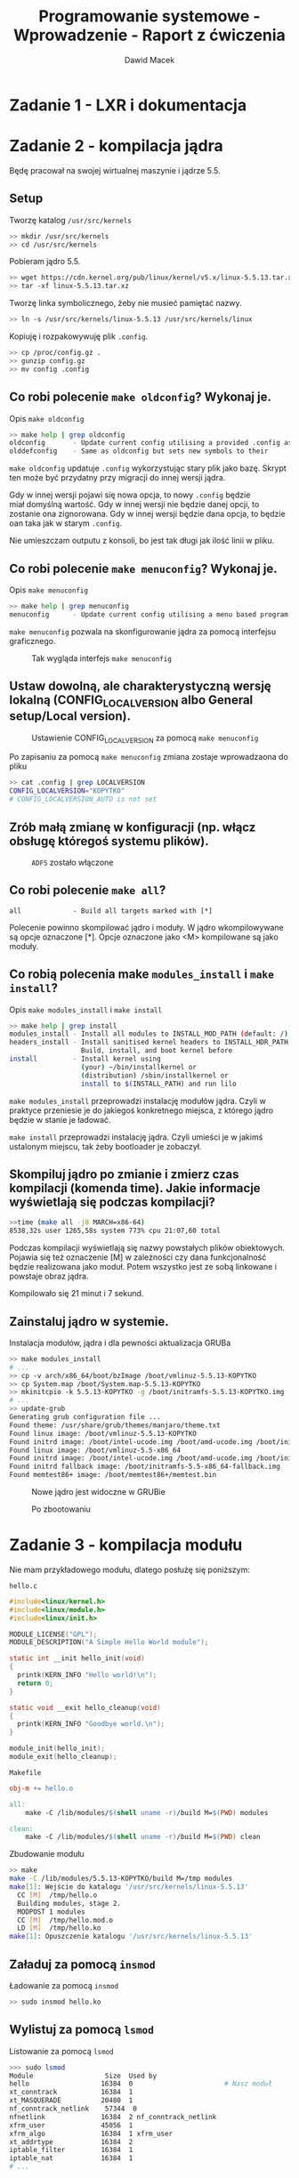 #+TITLE: Programowanie systemowe - Wprowadzenie - Raport z ćwiczenia
#+SUBTITLE: Dawid Macek
#+LANGUAGE: pl
#+OPTIONS: date:nil
#+OPTIONS: toc:nil
#+OPTIONS: num:nil
#+OPTIONS: html-postamble:nil
#+HTML_HEAD: <style>pre.src {background-color: #303030; color: #e5e5e5;}</style>

* Zadanie 1 - LXR i dokumentacja

* Zadanie 2 - kompilacja jądra
  Będę pracował na swojej wirtualnej maszynie i jądrze 5.5.

** Setup
   #+CAPTION: Tworzę katalog ~/usr/src/kernels~
   #+begin_src bash
   >> mkdir /usr/src/kernels
   >> cd /usr/src/kernels
   #+end_src

   #+CAPTION: Pobieram jądro 5.5.
   #+begin_src bash
   >> wget https://cdn.kernel.org/pub/linux/kernel/v5.x/linux-5.5.13.tar.xz
   >> tar -xf linux-5.5.13.tar.xz
   #+end_src

   #+CAPTION: Tworzę linka symbolicznego, żeby nie musieć pamiętać nazwy.
   #+begin_src bash
   >> ln -s /usr/src/kernels/linux-5.5.13 /usr/src/kernels/linux
   #+end_src

   #+CAPTION: Kopiuję i rozpakowywuję plik ~.config~.
   #+begin_src bash
     >> cp /proc/config.gz .
     >> gunzip config.gz
     >> mv config .config
   #+end_src

** Co robi polecenie ~make oldconfig~? Wykonaj je.
   #+CAPTION: Opis ~make oldconfig~
   #+begin_src bash
   >> make help | grep oldconfig
   oldconfig       - Update current config utilising a provided .config as base
   olddefconfig    - Same as oldconfig but sets new symbols to their
   #+end_src

   ~make oldconfig~ updatuje ~.config~ wykorzystując stary plik jako bazę.
   Skrypt ten może być przydatny przy migracji do innej wersji jądra.

   Gdy w innej wersji pojawi się nowa opcja, to nowy ~.config~ będzie miał domyślną wartość.
   Gdy w innej wersji nie będzie danej opcji, to zostanie ona zignorowana.
   Gdy w innej wersji będzie dana opcja, to będzie oan taka jak w starym ~.config~.

   Nie umieszczam outputu z konsoli, bo jest tak długi jak ilość linii w pliku.

** Co robi polecenie ~make menuconfig~? Wykonaj je.
   #+CAPTION: Opis ~make menuconfig~
   #+begin_src bash
   >> make help | grep menuconfig
   menuconfig      - Update current config utilising a menu based program
   #+end_src

   ~make menuconfig~ pozwala na skonfigurowanie jądra za pomocą interfejsu graficznego.

   #+CAPTION: Tak wygląda interfejs ~make menuconfig~
   [[./imgs/2_1.png]]

** Ustaw dowolną, ale charakterystyczną wersję lokalną (CONFIG​_LOCALVERSION albo General setup/Local version).
   #+CAPTION: Ustawienie CONFIG​_LOCALVERSION za pomocą ~make menuconfig~
   [[./imgs/2_2.png]]

   #+CAPTION: Po zapisaniu za pomocą ~make menuconfig~ zmiana zostaje wprowadzaona do pliku
   #+begin_src bash
   >> cat .config | grep LOCALVERSION
   CONFIG_LOCALVERSION="KOPYTKO"
   # CONFIG_LOCALVERSION_AUTO is not set
   #+end_src
** Zrób małą zmianę w konfiguracji (np. włącz obsługę któregoś systemu plików).
   #+CAPTION: ~ADFS~ zostało włączone
   [[./imgs/2_3.png]]
** Co robi polecenie ~make all~?
   #+begin_src
   all             - Build all targets marked with [*]
   #+end_src

   Polecenie powinno skompilować jądro i moduły.
   W jądro wkompilowywane są opcje oznaczone [*].
   Opcje oznaczone jako <M> kompilowane są jako moduły.

** Co robią polecenia make ~modules_install~ i ~make install~?
   #+CAPTION: Opis ~make modules_install~ i ~make install~
   #+begin_src bash
   >> make help | grep install
   modules_install - Install all modules to INSTALL_MOD_PATH (default: /)
   headers_install - Install sanitised kernel headers to INSTALL_HDR_PATH
                     Build, install, and boot kernel before
   install         - Install kernel using
                     (your) ~/bin/installkernel or
                     (distribution) /sbin/installkernel or
                     install to $(INSTALL_PATH) and run lilo
   #+end_src

   ~make modules_install~ przeprowadzi instalację modułów jądra.
   Czyli w praktyce przeniesie je do jakiegoś konkretnego miejsca, z którego jądro będzie w stanie je ładować.

   ~make install~ przeprowadzi instalację jądra.
   Czyli umieści je w jakimś ustalonym miejscu, tak żeby bootloader je zobaczył.

** Skompiluj jądro po zmianie i zmierz czas kompilacji (komenda time). Jakie informacje wyświetlają się podczas kompilacji?
   #+begin_src bash
   >>time (make all -j8 MARCH=x86-64)
   8538,32s user 1265,58s system 773% cpu 21:07,60 total
   #+end_src

   Podczas kompilacji wyświetlają się nazwy powstałych plików obiektowych.
   Pojawia się też oznaczenie [M] w zależności czy dana funkcjonalność będzie realizowana jako moduł.
   Potem wszystko jest ze sobą linkowane i powstaje obraz jądra.

   Kompilowało się 21 minut i 7 sekund.

** Zainstaluj jądro w systemie.
   #+CAPTION: Instalacja modułów, jądra i dla pewności aktualizacja GRUBa
   #+begin_src bash
   >> make modules_install
   # ...
   >> cp -v arch/x86_64/boot/bzImage /boot/vmlinuz-5.5.13-KOPYTKO
   >> cp System.map /boot/System.map-5.5.13-KOPYTKO
   >> mkinitcpio -k 5.5.13-KOPYTKO -g /boot/initramfs-5.5.13-KOPYTKO.img
   # ...
   >> update-grub
   Generating grub configuration file ...
   Found theme: /usr/share/grub/themes/manjaro/theme.txt
   Found linux image: /boot/vmlinuz-5.5.13-KOPYTKO
   Found initrd image: /boot/intel-ucode.img /boot/amd-ucode.img /boot/initramfs-5.5.13-KOPYTKO.img
   Found linux image: /boot/vmlinuz-5.5-x86_64
   Found initrd image: /boot/intel-ucode.img /boot/amd-ucode.img /boot/initramfs-5.5-x86_64.img
   Found initrd fallback image: /boot/initramfs-5.5-x86_64-fallback.img
   Found memtest86+ image: /boot/memtest86+/memtest.bin
   #+end_src

   #+CAPTION: Nowe jądro jest widoczne w GRUBie
   [[./imgs/2_4.png]]

   #+CAPTION: Po zbootowaniu
   [[./imgs/2_5.png]]

* Zadanie 3 - kompilacja modułu
  Nie mam przykładowego modułu, dlatego posłużę się poniższym:

  #+CAPTION: ~hello.c~
  #+begin_src c
#include<linux/kernel.h>
#include<linux/module.h>
#include<linux/init.h>

MODULE_LICENSE("GPL");
MODULE_DESCRIPTION("A Simple Hello World module");

static int __init hello_init(void)
{
  printk(KERN_INFO "Hello world!\n");
  return 0;
}

static void __exit hello_cleanup(void)
{
  printk(KERN_INFO "Goodbye world.\n");
}

module_init(hello_init);
module_exit(hello_cleanup);

  #+end_src

  #+CAPTION: ~Makefile~
  #+begin_src Makefile
obj-m += hello.o

all:
    make -C /lib/modules/$(shell uname -r)/build M=$(PWD) modules

clean:
    make -C /lib/modules/$(shell uname -r)/build M=$(PWD) clean
  #+end_src

  #+CAPTION: Zbudowanie modułu
  #+begin_src bash
>> make
make -C /lib/modules/5.5.13-KOPYTKO/build M=/tmp modules
make[1]: Wejście do katalogu '/usr/src/kernels/linux-5.5.13'
  CC [M]  /tmp/hello.o
  Building modules, stage 2.
  MODPOST 1 modules
  CC [M]  /tmp/hello.mod.o
  LD [M]  /tmp/hello.ko
make[1]: Opuszczenie katalogu '/usr/src/kernels/linux-5.5.13'
  #+end_src

** Załaduj za pomocą ~insmod~
   #+CAPTION: Ładowanie za pomocą ~insmod~
   #+begin_src bash
   >> sudo insmod hello.ko
   #+end_src
** Wylistuj za pomocą ~lsmod~
   #+CAPTION: Listowanie za pomocą ~lsmod~
   #+begin_src bash
>>> sudo lsmod
Module                  Size  Used by
hello                  16384  0                       # Nasz moduł
xt_conntrack           16384  1
xt_MASQUERADE          20480  1
nf_conntrack_netlink    57344  0
nfnetlink              16384  2 nf_conntrack_netlink
xfrm_user              45056  1
xfrm_algo              16384  1 xfrm_user
xt_addrtype            16384  2
iptable_filter         16384  1
iptable_nat            16384  1
# ...
   #+end_src

** Obejrzyj komunikaty jądra za pomocą ~dmesg~
   #+CAPTION: Wyświetlenie komunikatów po załadowaniu modułu.
   #+begin_src bash
>>> sudo insmod hello.ko
>>> sudo dmesg | tail
[ 2314.602080] audit: type=1104 audit(1585237700.183:211): pid=6479 uid=0 auid=1000 ses=3 msg='op=PAM:setcred grantors=pam_unix,pam_permit,pam_env acct="root" exe="/usr/bin/sudo" hostname=? addr=? terminal=/dev/pts/0 res=success'
[ 2336.867110] audit: type=1101 audit(1585237722.447:212): pid=6511 uid=1000 auid=1000 ses=3 msg='op=PAM:accounting grantors=pam_unix,pam_permit,pam_time acct="andrzej" exe="/usr/bin/sudo" hostname=? addr=? terminal=/dev/pts/0 res=success'
[ 2336.867197] audit: type=1110 audit(1585237722.447:213): pid=6511 uid=0 auid=1000 ses=3 msg='op=PAM:setcred grantors=pam_unix,pam_permit,pam_env acct="root" exe="/usr/bin/sudo" hostname=? addr=? terminal=/dev/pts/0 res=success'
[ 2336.867991] audit: type=1105 audit(1585237722.447:214): pid=6511 uid=0 auid=1000 ses=3 msg='op=PAM:session_open grantors=pam_limits,pam_unix,pam_permit acct="root" exe="/usr/bin/sudo" hostname=? addr=? terminal=/dev/pts/0 res=success'
[ 2336.869234] Hello world!
[ 2336.869485] audit: type=1106 audit(1585237722.450:215): pid=6511 uid=0 auid=1000 ses=3 msg='op=PAM:session_close grantors=pam_limits,pam_unix,pam_permit acct="root" exe="/usr/bin/sudo" hostname=? addr=? terminal=/dev/pts/0 res=success'
[ 2336.869528] audit: type=1104 audit(1585237722.450:216): pid=6511 uid=0 auid=1000 ses=3 msg='op=PAM:setcred grantors=pam_unix,pam_permit,pam_env acct="root" exe="/usr/bin/sudo" hostname=? addr=? terminal=/dev/pts/0 res=success'
[ 2338.100884] audit: type=1101 audit(1585237723.680:217): pid=6521 uid=1000 auid=1000 ses=3 msg='op=PAM:accounting grantors=pam_unix,pam_permit,pam_time acct="andrzej" exe="/usr/bin/sudo" hostname=? addr=? terminal=/dev/pts/0 res=success'
[ 2338.100971] audit: type=1110 audit(1585237723.680:218): pid=6521 uid=0 auid=1000 ses=3 msg='op=PAM:setcred grantors=pam_unix,pam_permit,pam_env acct="root" exe="/usr/bin/sudo" hostname=? addr=? terminal=/dev/pts/0 res=success'
[ 2338.101796] audit: type=1105 audit(1585237723.683:219): pid=6521 uid=0 auid=1000 ses=3 msg='op=PAM:session_open grantors=pam_limits,pam_unix,pam_permit acct="root" exe="/usr/bin/sudo" hostname=? addr=? terminal=/dev/pts/0 res=success'
   #+end_src

** Usuń za pomocą ~rmmod~ i wyświetl komunikaty jądra.
#+CAPTION: Wyświetlenie komunikatów po usunięciu modułu.
   #+begin_src bash
>>> sudo rmmod hello
>>> sudo dmesg | tail
[ 2338.108594] audit: type=1104 audit(1585237723.690:221): pid=6521 uid=0 auid=1000 ses=3 msg='op=PAM:setcred grantors=pam_unix,pam_permit,pam_env acct="root" exe="/usr/bin/sudo" hostname=? addr=? terminal=/dev/pts/0 res=success'
[ 2496.807056] audit: type=1101 audit(1585237882.387:222): pid=6561 uid=1000 auid=1000 ses=3 msg='op=PAM:accounting grantors=pam_unix,pam_permit,pam_time acct="andrzej" exe="/usr/bin/sudo" hostname=? addr=? terminal=/dev/pts/0 res=success'
[ 2496.807138] audit: type=1110 audit(1585237882.387:223): pid=6561 uid=0 auid=1000 ses=3 msg='op=PAM:setcred grantors=pam_unix,pam_permit,pam_env acct="root" exe="/usr/bin/sudo" hostname=? addr=? terminal=/dev/pts/0 res=success'
[ 2496.807971] audit: type=1105 audit(1585237882.387:224): pid=6561 uid=0 auid=1000 ses=3 msg='op=PAM:session_open grantors=pam_limits,pam_unix,pam_permit acct="root" exe="/usr/bin/sudo" hostname=? addr=? terminal=/dev/pts/0 res=success'
[ 2496.808780] Goodbye world.
[ 2496.839289] audit: type=1106 audit(1585237882.420:225): pid=6561 uid=0 auid=1000 ses=3 msg='op=PAM:session_close grantors=pam_limits,pam_unix,pam_permit acct="root" exe="/usr/bin/sudo" hostname=? addr=? terminal=/dev/pts/0 res=success'
[ 2496.839337] audit: type=1104 audit(1585237882.420:226): pid=6561 uid=0 auid=1000 ses=3 msg='op=PAM:setcred grantors=pam_unix,pam_permit,pam_env acct="root" exe="/usr/bin/sudo" hostname=? addr=? terminal=/dev/pts/0 res=success'
[ 2498.034229] audit: type=1101 audit(1585237883.613:227): pid=6569 uid=1000 auid=1000 ses=3 msg='op=PAM:accounting grantors=pam_unix,pam_permit,pam_time acct="andrzej" exe="/usr/bin/sudo" hostname=? addr=? terminal=/dev/pts/0 res=success'
[ 2498.034315] audit: type=1110 audit(1585237883.613:228): pid=6569 uid=0 auid=1000 ses=3 msg='op=PAM:setcred grantors=pam_unix,pam_permit,pam_env acct="root" exe="/usr/bin/sudo" hostname=? addr=? terminal=/dev/pts/0 res=success'
[ 2498.035112] audit: type=1105 audit(1585237883.617:229): pid=6569 uid=0 auid=1000 ses=3 msg='op=PAM:session_open grantors=pam_limits,pam_unix,pam_permit acct="root" exe="/usr/bin/sudo" hostname=? addr=? terminal=/dev/pts/0 res=success'
   #+end_src

** Zapoznaj się z dokładniej z komendą ~dmseg~
   Kilka przydatnych opcji.
   #+begin_example
   -w - opcja pozwala na obserwowanie komunikatów na żyw
   -H, --human - opcja dodaje kolorowanie
   --level=... - pozwala na filtrowanie wiadomości np. tylko błędy
   #+end_example

* Zadanie 4 - uruchamianie jądra w QEMU
  Jako rootfs będę używał obraz pobrany z https://alpinelinux.org/downloads/ z kategorii ~MINI ROOT FILESYSTEM~.

** Rootfs
   #+CAPTION: Pobranie
   #+begin_src bash
   >> cd /tmp
   >> wget -O alpine.tar.gz http://dl-cdn.alpinelinux.org/alpine/v3.11/releases/x86_64/alpine-minirootfs-3.11.5-x86_64.tar.gz
   >> mkdir qemu && cd rootfs
   >> tar xf ../alpine.tar.gz
   # można się schrootować
   >> sudo chroot . /bin/sh
   / #
   #+end_src

   Taki rootfs powinien wystarczyć na sprawdzenie czy jądro się bootuje.

   #+CAPTION: Tworzenie obrazu
   #+begin_src bash
   >> dd if=/dev/zero of=rootfs.img bs=1M count=1024
   >> mkfs.ext4 -F -L linuxroot rootfs.img
   >> sudo mkdir /mnt/rootfs
   >> sudo mount -o loop rootfs.img /mnt/rootfs
   >> df -h | grep rootfs
   /dev/loop0      976M  2,6M  907M   1% /mnt/rootfs
   >> sudo cp -r /tmp/rootfs/* /mnt/rootfs
   >> df -h | grep rootfs                             # niepotrzebnie 1GB
   /dev/loop0      976M  8,4M  901M   1% /mnt/rootfs
   >> sudo umount /mnt/rootfs
   #+end_src

** Kopiowanie potrzebnych plików na hosta
   QEMU mam zainstalowanie na komputerze, więc kopiuję potrzebne pliki na hosta.

   #+begin_src bash
   >> cp /tmp/rootfs.img /mnt/hgfs/qemu-linux/                    # rootfs
   >> cp /boot/vmlinuz-5.5.13-KOPYTKO /mnt/hgfs/qemu-linux/       # jądro
   >> cp /boot/initramfs-5.5.13-KOPYTKO.img /mnt/hgfs/qemu-linux/ # initrd
   #+end_src

** Uruchamianie
   Używam następującej komendy do uruchomienia.

   #+CAPTION: Uruchamianie QEMU na hoście
   #+begin_src bat
    qemu-system-x86_64.exe -m 256 -kernel .\vmlinuz-5.5.13-KOPYTKO -hda .\rootfs.img -initrd .\initramfs-5.5.13-KOPYTKO.img -append 'root=/dev/sda'
   #+end_src

#+CAPTION: Okno QEMU
[[./imgs/3_1.png]]

Będąc w chroocie poczas tworzenia obrazu zapomniałem ustawić hasło.
Przez to teraz nie mogę się zalogować.
Ale widać, że obraz i wersja jądra się zgadzają.

* Zadanie 5 — kompilacja jądra UML


